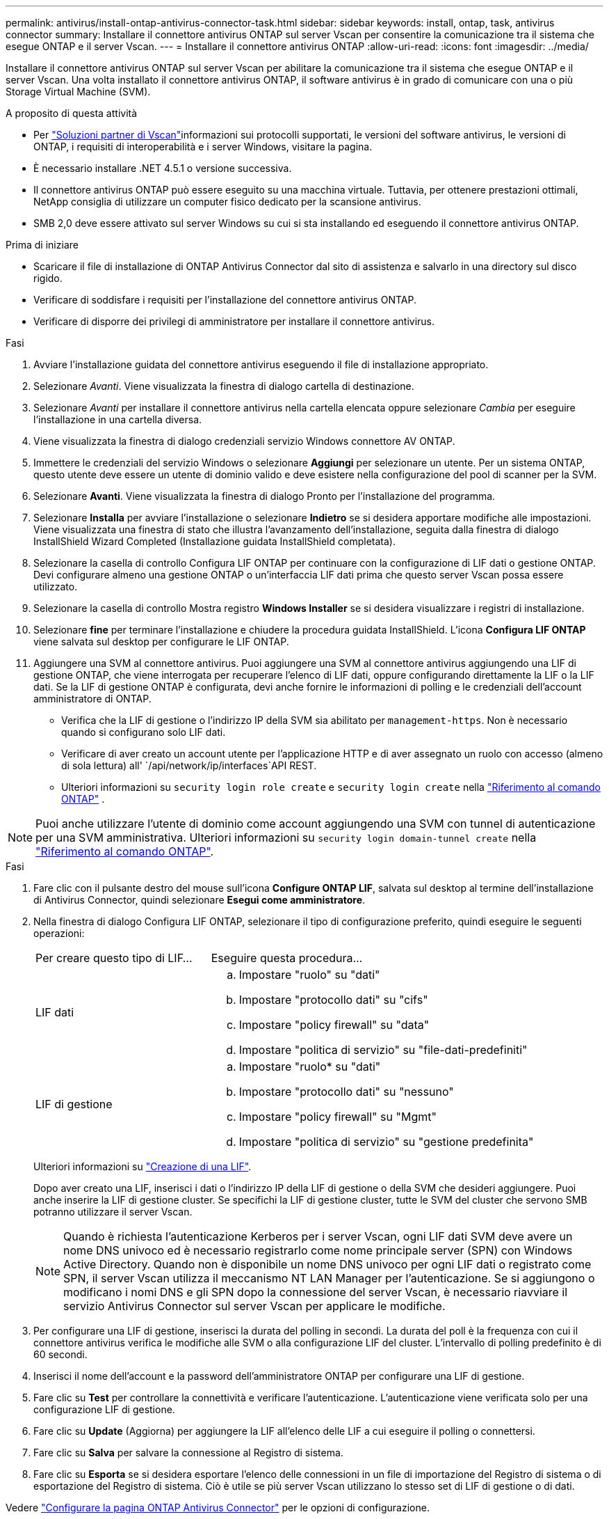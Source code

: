 ---
permalink: antivirus/install-ontap-antivirus-connector-task.html 
sidebar: sidebar 
keywords: install, ontap, task, antivirus connector 
summary: Installare il connettore antivirus ONTAP sul server Vscan per consentire la comunicazione tra il sistema che esegue ONTAP e il server Vscan. 
---
= Installare il connettore antivirus ONTAP
:allow-uri-read: 
:icons: font
:imagesdir: ../media/


[role="lead"]
Installare il connettore antivirus ONTAP sul server Vscan per abilitare la comunicazione tra il sistema che esegue ONTAP e il server Vscan. Una volta installato il connettore antivirus ONTAP, il software antivirus è in grado di comunicare con una o più Storage Virtual Machine (SVM).

.A proposito di questa attività
* Per link:../antivirus/vscan-partner-solutions.html["Soluzioni partner di Vscan"]informazioni sui protocolli supportati, le versioni del software antivirus, le versioni di ONTAP, i requisiti di interoperabilità e i server Windows, visitare la pagina.
* È necessario installare .NET 4.5.1 o versione successiva.
* Il connettore antivirus ONTAP può essere eseguito su una macchina virtuale. Tuttavia, per ottenere prestazioni ottimali, NetApp consiglia di utilizzare un computer fisico dedicato per la scansione antivirus.
* SMB 2,0 deve essere attivato sul server Windows su cui si sta installando ed eseguendo il connettore antivirus ONTAP.


.Prima di iniziare
* Scaricare il file di installazione di ONTAP Antivirus Connector dal sito di assistenza e salvarlo in una directory sul disco rigido.
* Verificare di soddisfare i requisiti per l'installazione del connettore antivirus ONTAP.
* Verificare di disporre dei privilegi di amministratore per installare il connettore antivirus.


.Fasi
. Avviare l'installazione guidata del connettore antivirus eseguendo il file di installazione appropriato.
. Selezionare _Avanti_. Viene visualizzata la finestra di dialogo cartella di destinazione.
. Selezionare _Avanti_ per installare il connettore antivirus nella cartella elencata oppure selezionare _Cambia_ per eseguire l'installazione in una cartella diversa.
. Viene visualizzata la finestra di dialogo credenziali servizio Windows connettore AV ONTAP.
. Immettere le credenziali del servizio Windows o selezionare *Aggiungi* per selezionare un utente. Per un sistema ONTAP, questo utente deve essere un utente di dominio valido e deve esistere nella configurazione del pool di scanner per la SVM.
. Selezionare *Avanti*. Viene visualizzata la finestra di dialogo Pronto per l'installazione del programma.
. Selezionare *Installa* per avviare l'installazione o selezionare *Indietro* se si desidera apportare modifiche alle impostazioni.
Viene visualizzata una finestra di stato che illustra l'avanzamento dell'installazione, seguita dalla finestra di dialogo InstallShield Wizard Completed (Installazione guidata InstallShield completata).
. Selezionare la casella di controllo Configura LIF ONTAP per continuare con la configurazione di LIF dati o gestione ONTAP.
Devi configurare almeno una gestione ONTAP o un'interfaccia LIF dati prima che questo server Vscan possa essere utilizzato.
. Selezionare la casella di controllo Mostra registro *Windows Installer* se si desidera visualizzare i registri di installazione.
. Selezionare *fine* per terminare l'installazione e chiudere la procedura guidata InstallShield.
L'icona *Configura LIF ONTAP* viene salvata sul desktop per configurare le LIF ONTAP.
. Aggiungere una SVM al connettore antivirus.
Puoi aggiungere una SVM al connettore antivirus aggiungendo una LIF di gestione ONTAP, che viene interrogata per recuperare l'elenco di LIF dati, oppure configurando direttamente la LIF o la LIF dati.
Se la LIF di gestione ONTAP è configurata, devi anche fornire le informazioni di polling e le credenziali dell'account amministratore di ONTAP.
+
** Verifica che la LIF di gestione o l'indirizzo IP della SVM sia abilitato per `management-https`. Non è necessario quando si configurano solo LIF dati.
** Verificare di aver creato un account utente per l'applicazione HTTP e di aver assegnato un ruolo con accesso (almeno di sola lettura) all' `/api/network/ip/interfaces`API REST.
** Ulteriori informazioni su `security login role create` e `security login create` nella https://docs.netapp.com/us-en/ontap-cli/security-login-role-create.html["Riferimento al comando ONTAP"^] .





NOTE: Puoi anche utilizzare l'utente di dominio come account aggiungendo una SVM con tunnel di autenticazione per una SVM amministrativa. Ulteriori informazioni su `security login domain-tunnel create` nella link:https://docs.netapp.com/us-en/ontap-cli/security-login-domain-tunnel-create.html["Riferimento al comando ONTAP"^].

.Fasi
. Fare clic con il pulsante destro del mouse sull'icona *Configure ONTAP LIF*, salvata sul desktop al termine dell'installazione di Antivirus Connector, quindi selezionare *Esegui come amministratore*.
. Nella finestra di dialogo Configura LIF ONTAP, selezionare il tipo di configurazione preferito, quindi eseguire le seguenti operazioni:
+
[cols="35,65"]
|===


| Per creare questo tipo di LIF... | Eseguire questa procedura... 


 a| 
LIF dati
 a| 
.. Impostare "ruolo" su "dati"
.. Impostare "protocollo dati" su "cifs"
.. Impostare "policy firewall" su "data"
.. Impostare "politica di servizio" su "file-dati-predefiniti"




 a| 
LIF di gestione
 a| 
.. Impostare "ruolo* su "dati"
.. Impostare "protocollo dati" su "nessuno"
.. Impostare "policy firewall" su "Mgmt"
.. Impostare "politica di servizio" su "gestione predefinita"


|===
+
Ulteriori informazioni su link:../networking/create_a_lif.html["Creazione di una LIF"].

+
Dopo aver creato una LIF, inserisci i dati o l'indirizzo IP della LIF di gestione o della SVM che desideri aggiungere. Puoi anche inserire la LIF di gestione cluster. Se specifichi la LIF di gestione cluster, tutte le SVM del cluster che servono SMB potranno utilizzare il server Vscan.

+
[NOTE]
====
Quando è richiesta l'autenticazione Kerberos per i server Vscan, ogni LIF dati SVM deve avere un nome DNS univoco ed è necessario registrarlo come nome principale server (SPN) con Windows Active Directory. Quando non è disponibile un nome DNS univoco per ogni LIF dati o registrato come SPN, il server Vscan utilizza il meccanismo NT LAN Manager per l'autenticazione. Se si aggiungono o modificano i nomi DNS e gli SPN dopo la connessione del server Vscan, è necessario riavviare il servizio Antivirus Connector sul server Vscan per applicare le modifiche.

====
. Per configurare una LIF di gestione, inserisci la durata del polling in secondi. La durata del poll è la frequenza con cui il connettore antivirus verifica le modifiche alle SVM o alla configurazione LIF del cluster. L'intervallo di polling predefinito è di 60 secondi.
. Inserisci il nome dell'account e la password dell'amministratore ONTAP per configurare una LIF di gestione.
. Fare clic su *Test* per controllare la connettività e verificare l'autenticazione. L'autenticazione viene verificata solo per una configurazione LIF di gestione.
. Fare clic su *Update* (Aggiorna) per aggiungere la LIF all'elenco delle LIF a cui eseguire il polling o connettersi.
. Fare clic su *Salva* per salvare la connessione al Registro di sistema.
. Fare clic su *Esporta* se si desidera esportare l'elenco delle connessioni in un file di importazione del Registro di sistema o di esportazione del Registro di sistema. Ciò è utile se più server Vscan utilizzano lo stesso set di LIF di gestione o di dati.


Vedere link:configure-ontap-antivirus-connector-task.html["Configurare la pagina ONTAP Antivirus Connector"] per le opzioni di configurazione.
